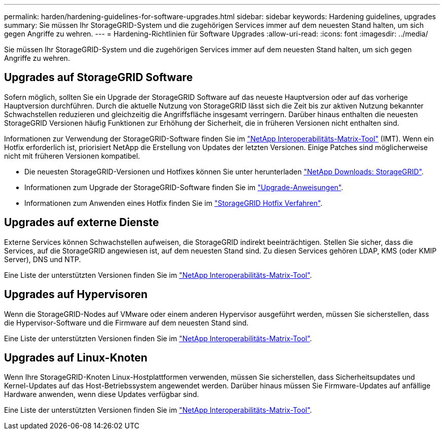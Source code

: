 ---
permalink: harden/hardening-guidelines-for-software-upgrades.html 
sidebar: sidebar 
keywords: Hardening guidelines, upgrades 
summary: Sie müssen Ihr StorageGRID-System und die zugehörigen Services immer auf dem neuesten Stand halten, um sich gegen Angriffe zu wehren. 
---
= Hardening-Richtlinien für Software Upgrades
:allow-uri-read: 
:icons: font
:imagesdir: ../media/


[role="lead"]
Sie müssen Ihr StorageGRID-System und die zugehörigen Services immer auf dem neuesten Stand halten, um sich gegen Angriffe zu wehren.



== Upgrades auf StorageGRID Software

Sofern möglich, sollten Sie ein Upgrade der StorageGRID Software auf das neueste Hauptversion oder auf das vorherige Hauptversion durchführen. Durch die aktuelle Nutzung von StorageGRID lässt sich die Zeit bis zur aktiven Nutzung bekannter Schwachstellen reduzieren und gleichzeitig die Angriffsfläche insgesamt verringern. Darüber hinaus enthalten die neuesten StorageGRID Versionen häufig Funktionen zur Erhöhung der Sicherheit, die in früheren Versionen nicht enthalten sind.

Informationen zur Verwendung der StorageGRID-Software finden Sie im https://imt.netapp.com/matrix/#welcome["NetApp Interoperabilitäts-Matrix-Tool"^] (IMT). Wenn ein Hotfix erforderlich ist, priorisiert NetApp die Erstellung von Updates der letzten Versionen. Einige Patches sind möglicherweise nicht mit früheren Versionen kompatibel.

* Die neuesten StorageGRID-Versionen und Hotfixes können Sie unter herunterladen https://mysupport.netapp.com/site/products/all/details/storagegrid/downloads-tab["NetApp Downloads: StorageGRID"^].
* Informationen zum Upgrade der StorageGRID-Software finden Sie im link:../upgrade/performing-upgrade.html["Upgrade-Anweisungen"].
* Informationen zum Anwenden eines Hotfix finden Sie im link:../maintain/storagegrid-hotfix-procedure.html["StorageGRID Hotfix Verfahren"].




== Upgrades auf externe Dienste

Externe Services können Schwachstellen aufweisen, die StorageGRID indirekt beeinträchtigen. Stellen Sie sicher, dass die Services, auf die StorageGRID angewiesen ist, auf dem neuesten Stand sind. Zu diesen Services gehören LDAP, KMS (oder KMIP Server), DNS und NTP.

Eine Liste der unterstützten Versionen finden Sie im https://imt.netapp.com/matrix/#welcome["NetApp Interoperabilitäts-Matrix-Tool"^].



== Upgrades auf Hypervisoren

Wenn die StorageGRID-Nodes auf VMware oder einem anderen Hypervisor ausgeführt werden, müssen Sie sicherstellen, dass die Hypervisor-Software und die Firmware auf dem neuesten Stand sind.

Eine Liste der unterstützten Versionen finden Sie im https://imt.netapp.com/matrix/#welcome["NetApp Interoperabilitäts-Matrix-Tool"^].



== *Upgrades auf Linux-Knoten*

Wenn Ihre StorageGRID-Knoten Linux-Hostplattformen verwenden, müssen Sie sicherstellen, dass Sicherheitsupdates und Kernel-Updates auf das Host-Betriebssystem angewendet werden. Darüber hinaus müssen Sie Firmware-Updates auf anfällige Hardware anwenden, wenn diese Updates verfügbar sind.

Eine Liste der unterstützten Versionen finden Sie im https://imt.netapp.com/matrix/#welcome["NetApp Interoperabilitäts-Matrix-Tool"^].
